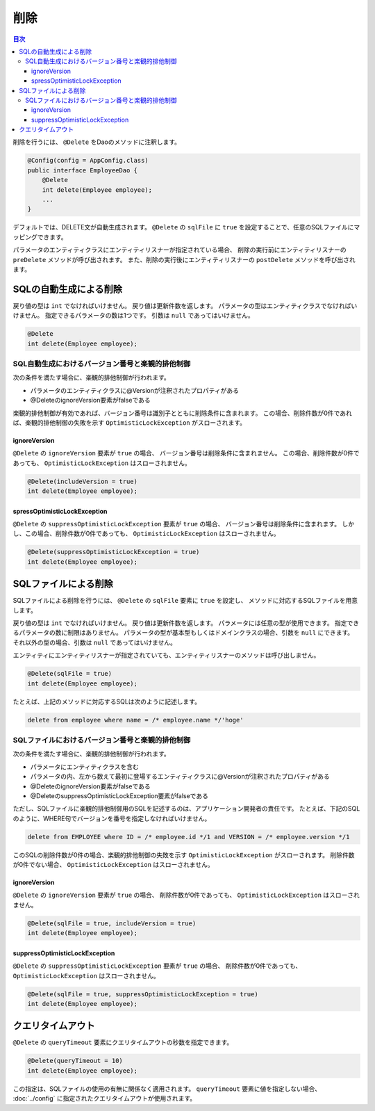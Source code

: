 ==================
削除
==================

.. contents:: 目次
   :depth: 3

削除を行うには、 ``@Delete`` をDaoのメソッドに注釈します。

.. code-block:: java

  @Config(config = AppConfig.class)
  public interface EmployeeDao {
      @Delete
      int delete(Employee employee);
      ...
  }

デフォルトでは、DELETE文が自動生成されます。
``@Delete`` の ``sqlFile`` に ``true`` を設定することで、任意のSQLファイルにマッピングできます。

パラメータのエンティティクラスにエンティティリスナーが指定されている場合、
削除の実行前にエンティティリスナーの ``preDelete`` メソッドが呼び出されます。
また、削除の実行後にエンティティリスナーの ``postDelete`` メソッドを呼び出されます。

SQLの自動生成による削除
=============================

戻り値の型は ``int`` でなければいけません。
戻り値は更新件数を返します。
パラメータの型はエンティティクラスでなければいけません。
指定できるパラメータの数は1つです。
引数は ``null`` であってはいけません。

.. code-block:: java

  @Delete
  int delete(Employee employee);

SQL自動生成におけるバージョン番号と楽観的排他制御
-------------------------------------------------

次の条件を満たす場合に、楽観的排他制御が行われます。

* パラメータのエンティティクラスに@Versionが注釈されたプロパティがある
* @DeleteのignoreVersion要素がfalseである

楽観的排他制御が有効であれば、バージョン番号は識別子とともに削除条件に含まれます。
この場合、削除件数が0件であれば、楽観的排他制御の失敗を示す ``OptimisticLockException`` がスローされます。

ignoreVersion
~~~~~~~~~~~~~

``@Delete`` の ``ignoreVersion`` 要素が ``true`` の場合、 バージョン番号は削除条件に含まれません。
この場合、削除件数が0件であっても、 ``OptimisticLockException`` はスローされません。

.. code-block:: java

  @Delete(includeVersion = true)
  int delete(Employee employee);

spressOptimisticLockException
~~~~~~~~~~~~~~~~~~~~~~~~~~~~~

``@Delete`` の ``suppressOptimisticLockException`` 要素が ``true`` の場合、
バージョン番号は削除条件に含まれます。
しかし、この場合、削除件数が0件であっても、 ``OptimisticLockException`` はスローされません。

.. code-block:: java

  @Delete(suppressOptimisticLockException = true)
  int delete(Employee employee);

SQLファイルによる削除
===========================

SQLファイルによる削除を行うには、 ``@Delete`` の ``sqlFile`` 要素に ``true`` を設定し、
メソッドに対応するSQLファイルを用意します。

戻り値の型は ``int`` でなければいけません。
戻り値は更新件数を返します。
パラメータには任意の型が使用できます。
指定できるパラメータの数に制限はありません。
パラメータの型が基本型もしくはドメインクラスの場合、引数を ``null`` にできます。
それ以外の型の場合、引数は ``null`` であってはいけません。

エンティティにエンティティリスナーが指定されていても、エンティティリスナーのメソッドは呼び出しません。

.. code-block:: java

  @Delete(sqlFile = true)
  int delete(Employee employee);

たとえば、上記のメソッドに対応するSQLは次のように記述します。

.. code-block:: sql

  delete from employee where name = /* employee.name */'hoge'

SQLファイルにおけるバージョン番号と楽観的排他制御
-------------------------------------------------

次の条件を満たす場合に、楽観的排他制御が行われます。

* パラメータにエンティティクラスを含む
* パラメータの内、左から数えて最初に登場するエンティティクラスに@Versionが注釈されたプロパティがある
* @DeleteのignoreVersion要素がfalseである
* @DeleteのsuppressOptimisticLockException要素がfalseである

ただし、SQLファイルに楽観的排他制御用のSQLを記述するのは、アプリケーション開発者の責任です。
たとえば、下記のSQLのように、WHERE句でバージョンを番号を指定しなければいけません。

.. code-block:: sql

  delete from EMPLOYEE where ID = /* employee.id */1 and VERSION = /* employee.version */1

このSQLの削除件数が0件の場合、楽観的排他制御の失敗を示す ``OptimisticLockException`` がスローされます。
削除件数が0件でない場合、 ``OptimisticLockException`` はスローされません。

ignoreVersion
~~~~~~~~~~~~~

``@Delete`` の ``ignoreVersion`` 要素が ``true`` の場合、
削除件数が0件であっても、 ``OptimisticLockException`` はスローされません。

.. code-block:: java

  @Delete(sqlFile = true, includeVersion = true)
  int delete(Employee employee);

suppressOptimisticLockException
~~~~~~~~~~~~~~~~~~~~~~~~~~~~~~~

``@Delete`` の ``suppressOptimisticLockException`` 要素が ``true`` の場合、
削除件数が0件であっても、 ``OptimisticLockException`` はスローされません。

.. code-block:: java

  @Delete(sqlFile = true, suppressOptimisticLockException = true)
  int delete(Employee employee);

クエリタイムアウト
==================


``@Delete`` の ``queryTimeout`` 要素にクエリタイムアウトの秒数を指定できます。

.. code-block:: java

  @Delete(queryTimeout = 10)
  int delete(Employee employee);

この指定は、SQLファイルの使用の有無に関係なく適用されます。
``queryTimeout`` 要素に値を指定しない場合、 :doc:`../config` に指定されたクエリタイムアウトが使用されます。

